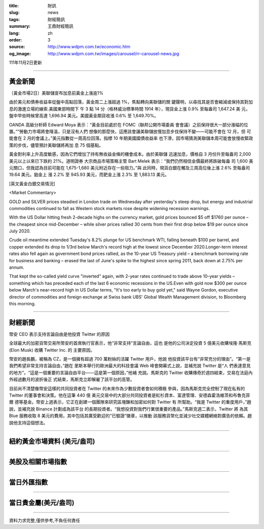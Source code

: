 :title: 財訊
:slug: news
:tags: 財經簡訊
:summary: 王鼎財經簡訊
:lang: zh
:order: 3
:source: http://www.wdpm.com.tw/economic.htm
:og_image: http://www.wdpm.com.tw/images/carousel/rr-carousel-news.jpg

111年11月2日更新

----

黃金新聞
++++++++

〔黃金市場2日〕美聯儲宣布加息前黃金上漲逾1%

由於美元和債券收益率從盤中高點回落，黃金周二上漲超過 1%，焦點轉向美聯儲的關
鍵聲明，以尋找其是否會縮減或保持其對加息的激進立場的線索.美國東部時間下
午 3 點 14 分（格林威治標準時間 1914 年），現貨金上漲 0.9% 至每盎司 1,647.24 美
元，盤中早些時候曾高達 1,696.94 美元。美國黃金期貨收漲 0.6% 至 1,649.70%。

OANDA 高級分析師 Edward Moya 表示：“黃金目前處於在 FOMC（聯邦公開市場委員
會會議）之前保持很大一部分漲幅的位置。”“勞動力市場將會降溫，只是沒有人們
想像的那麼快，這應該會讓美聯儲放慢加息步伐保持不變——可能不會在 12 月，但
可能會在 2 月的會議上。”美元指數從一周高位回落。指標 10 年期美國國債收益率
也下滑，因市場猜測美聯儲本周可能會放慢收緊政策的步伐，儘管預計美聯儲將再加
息 75 個基點。

黃金對利率上升高度敏感，因為它們增加了持有無收益金條的機會成本。由於美聯儲
迅速加息，價格自 3 月份升至每盎司 2,000 美元以上以來已下跌約 21%。道明證券
大宗商品市場策略主管 Bart Melek 表示：“我們仍然相信金價最終將跌破每盎
司 1,600 美元關口，但我認為目前可能在 1,675-1,680 美元附近存在一些阻力。”與
此同時，現貨白銀在觸及三周高位後上漲 2.6% 至每盎司 19.64 美元。鉑金上
漲 2.2% 至 945.93 美元，而鈀金上漲 2.3% 至 1,883.13 美元。










[英文黃金白銀交易情況]

<Market Commentary>

GOLD and SILVER prices steadied in London trade on Wednesday after yesterday's 
steep drop, but energy and industrial commodities continued to fall as Western 
stock markets rose despite widening recession warnings.

With the US Dollar hitting fresh 2-decade highs on the currency market, gold 
prices bounced $5 off $1760 per ounce – the cheapest since mid-December – while 
silver prices rallied 30 cents from their first drop below $19 per ounce 
since July 2020.

Crude oil meantime extended Tuesday's 8.2% plunge for US benchmark WTI, falling 
beneath $100 per barrel, and copper extended its drop to 1/3rd below March's 
record high at the lowest since December 2020.Longer-term interest rates 
also fell again as government bond prices rallied, as the 10-year US Treasury 
yield – a benchmark borrowing rate for business and banking – erased the 
last of June's spike to the highest since spring 2011, back down at 2.75% 
per annum.

That kept the so-called yield curve "inverted" again, with 2-year rates continued 
to trade above 10-year yields – something which has preceded each of the 
last 6 economic recessions in the US.Even with gold now $300 per ounce below 
March's near-record high in US Dollar terms, "It's too early to buy gold 
yet," said Wayne Gordon, executive director of commodities and foreign exchange 
at Swiss bank UBS' Global Wealth Management division, to Bloomberg this morning.


----

財經新聞
++++++++
幣安 CEO 表示支持言論自由是他投資 Twitter 的原因

全球最大的加密貨幣交易所幣安的首席執行官表示，他“非常支持”言論自由，這也
是他的公司決定投資 5 億美元收購埃隆·馬斯克 (Elon Musk) 收購 Twitter Inc. 的
主要原因。

幣安的趙長鵬，被稱為 CZ，是一個擁有超過 700 萬粉絲的活躍 Twitter 用戶，他說
他投資該平台有“非常充分的理由”。“第一是我們希望非常支持言論自由，”趙在
里斯本舉行的歐洲最大的科技會議 Web 峰會開幕式上說，並補充說 Twitter 是“人
們表達意見的地方”。“這是一個重要的言論自由平台——這是第一個原因，”他補
充說。馬斯克的 Twitter 收購傳奇於週四結束，交易在法庭內外經過數月的波折後正
式結束，馬斯克立即解雇了該平台的高管。

目前尚不清楚像幣安這樣的共同投資者在 Twitter 的未來作為少數投資者會如何積極
參與，因為馬斯克完全控制了現在私有的 Twitter 的董事會和決策。他在這筆 440 億
美元交易中的大部分共同投資者是紅杉資本、富達管理、安德森霍洛維茨和布魯克菲爾
德等基金。幣安上週表示，它正在創建一個團隊來研究區塊鍊和加密如何對 Twitter 有
所幫助。“我是 Twitter 的重度用戶，”趙說，並補充說 Binance 計劃成為該平台
的長期投資者。“我想投資對我們行業很重要的產品。”馬斯克週二表示，Twitter 將
為其 Blue 服務收取 8 美元的費用，其中包括其廣受歡迎的“已驗證”徽章，以推動
該服務貨幣化並減少社交媒體網絡對廣告的依賴。趙說他支持這個想法。




         

----

紐約黃金市場資料 (美元/盎司)
++++++++++++++++++++++++++++

.. raw:: html

  <A HREF="http://www.kitco.com/connecting.html">
  <IMG SRC="http://www.kitconet.com/images/quotes_4b2.gif" BORDER="0" ALT="[Most Recent Quotes from www.kitco.com]">
  </A>

----

美股及相關市場指數
++++++++++++++++++

.. raw:: html

  <!-- TradingView Widget BEGIN -->
  <div class="tradingview-widget-container">
    <div class="tradingview-widget-container__widget"></div>
    <div class="tradingview-widget-copyright"><a href="https://tw.tradingview.com/markets/indices/" rel="noopener" target="_blank"><span class="blue-text">指數行情</span></a>由TradingView提供</div>
    <script type="text/javascript" src="https://s3.tradingview.com/external-embedding/embed-widget-market-quotes.js" async>
    {
    "title": "指數",
    "width": 770,
    "height": 450,
    "locale": "zh_TW",
    "symbolsGroups": [
      {
        "name": "美國和加拿大",
        "symbols": [
          {
            "name": "FOREXCOM:SPXUSD",
            "displayName": "標準普爾500"
          },
          {
            "name": "FOREXCOM:NSXUSD",
            "displayName": "納斯達克100指數"
          },
          {
            "name": "CME_MINI:ES1!",
            "displayName": "E-迷你 標普指數期貨"
          },
          {
            "name": "INDEX:DXY",
            "displayName": "美元指數"
          },
          {
            "name": "FOREXCOM:DJI",
            "displayName": "道瓊斯 30"
          }
        ]
      },
      {
        "name": "歐洲",
        "symbols": [
          {
            "name": "INDEX:SX5E",
            "displayName": "歐元藍籌50"
          },
          {
            "name": "FOREXCOM:UKXGBP",
            "displayName": "富時100"
          },
          {
            "name": "INDEX:DEU30",
            "displayName": "德國DAX指數"
          },
          {
            "name": "INDEX:CAC40",
            "displayName": "法國 CAC 40 指數"
          },
          {
            "name": "INDEX:SMI"
          }
        ]
      },
      {
        "name": "亞太",
        "symbols": [
          {
            "name": "INDEX:NKY",
            "displayName": "日經225"
          },
          {
            "name": "INDEX:HSI",
            "displayName": "恆生"
          },
          {
            "name": "BSE:SENSEX",
            "displayName": "印度孟買指數"
          },
          {
            "name": "BSE:BSE500"
          },
          {
            "name": "INDEX:KSIC",
            "displayName": "韓國Kospi綜合指數"
          }
        ]
      }
    ],
    "colorTheme": "light"
  }
    </script>
  </div>
  <!-- TradingView Widget END -->

----

當日外匯指數
++++++++++++

.. raw:: html

  <!-- TradingView Widget BEGIN -->
  <div class="tradingview-widget-container">
    <div class="tradingview-widget-container__widget"></div>
    <div class="tradingview-widget-copyright"><a href="https://tw.tradingview.com/markets/currencies/forex-cross-rates/" rel="noopener" target="_blank"><span class="blue-text">外匯匯率</span></a>由TradingView提供</div>
    <script type="text/javascript" src="https://s3.tradingview.com/external-embedding/embed-widget-forex-cross-rates.js" async>
    {
    "width": "100%",
    "height": "100%",
    "currencies": [
      "EUR",
      "USD",
      "JPY",
      "GBP",
      "CNY",
      "TWD"
    ],
    "isTransparent": false,
    "colorTheme": "light",
    "locale": "zh_TW"
  }
    </script>
  </div>
  <!-- TradingView Widget END -->

----

當日貴金屬(美元/盎司)
+++++++++++++++++++++

.. raw:: html 

  <A HREF="http://www.kitco.com/connecting.html">
  <IMG SRC="http://www.kitconet.com/images/quotes_7a.gif" BORDER="0" ALT="[Most Recent Quotes from www.kitco.com]">
  </A>

----

資料力求完整,僅供參考,不負任何責任
